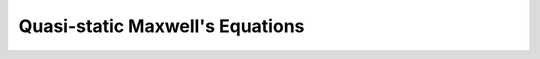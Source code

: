 .. _quasi_static_maxwells_equations:

Quasi-static Maxwell's Equations
================================
